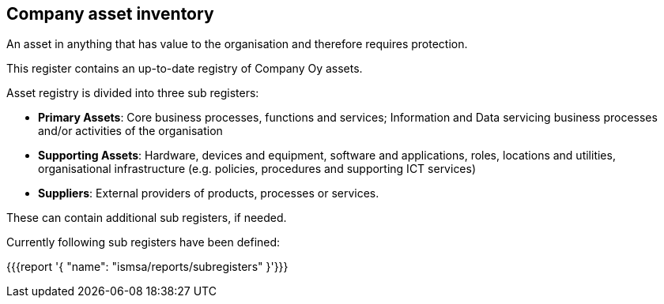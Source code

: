 ## Company asset inventory

An asset in anything that has value to the organisation and therefore requires protection.

This register contains an up-to-date registry of Company Oy assets. 

Asset registry is divided into three sub registers:

* *Primary Assets*: Core business processes, functions and services; Information and Data servicing business processes and/or activities of the organisation

* *Supporting Assets*: Hardware, devices and equipment, software and applications, roles, locations and utilities, organisational infrastructure (e.g. policies, procedures and supporting ICT services)

* *Suppliers*: External providers of products, processes or services.

These can contain additional sub registers, if needed.

Currently following sub registers have been defined:

{{{report '{
    "name": "ismsa/reports/subregisters"
}'}}}